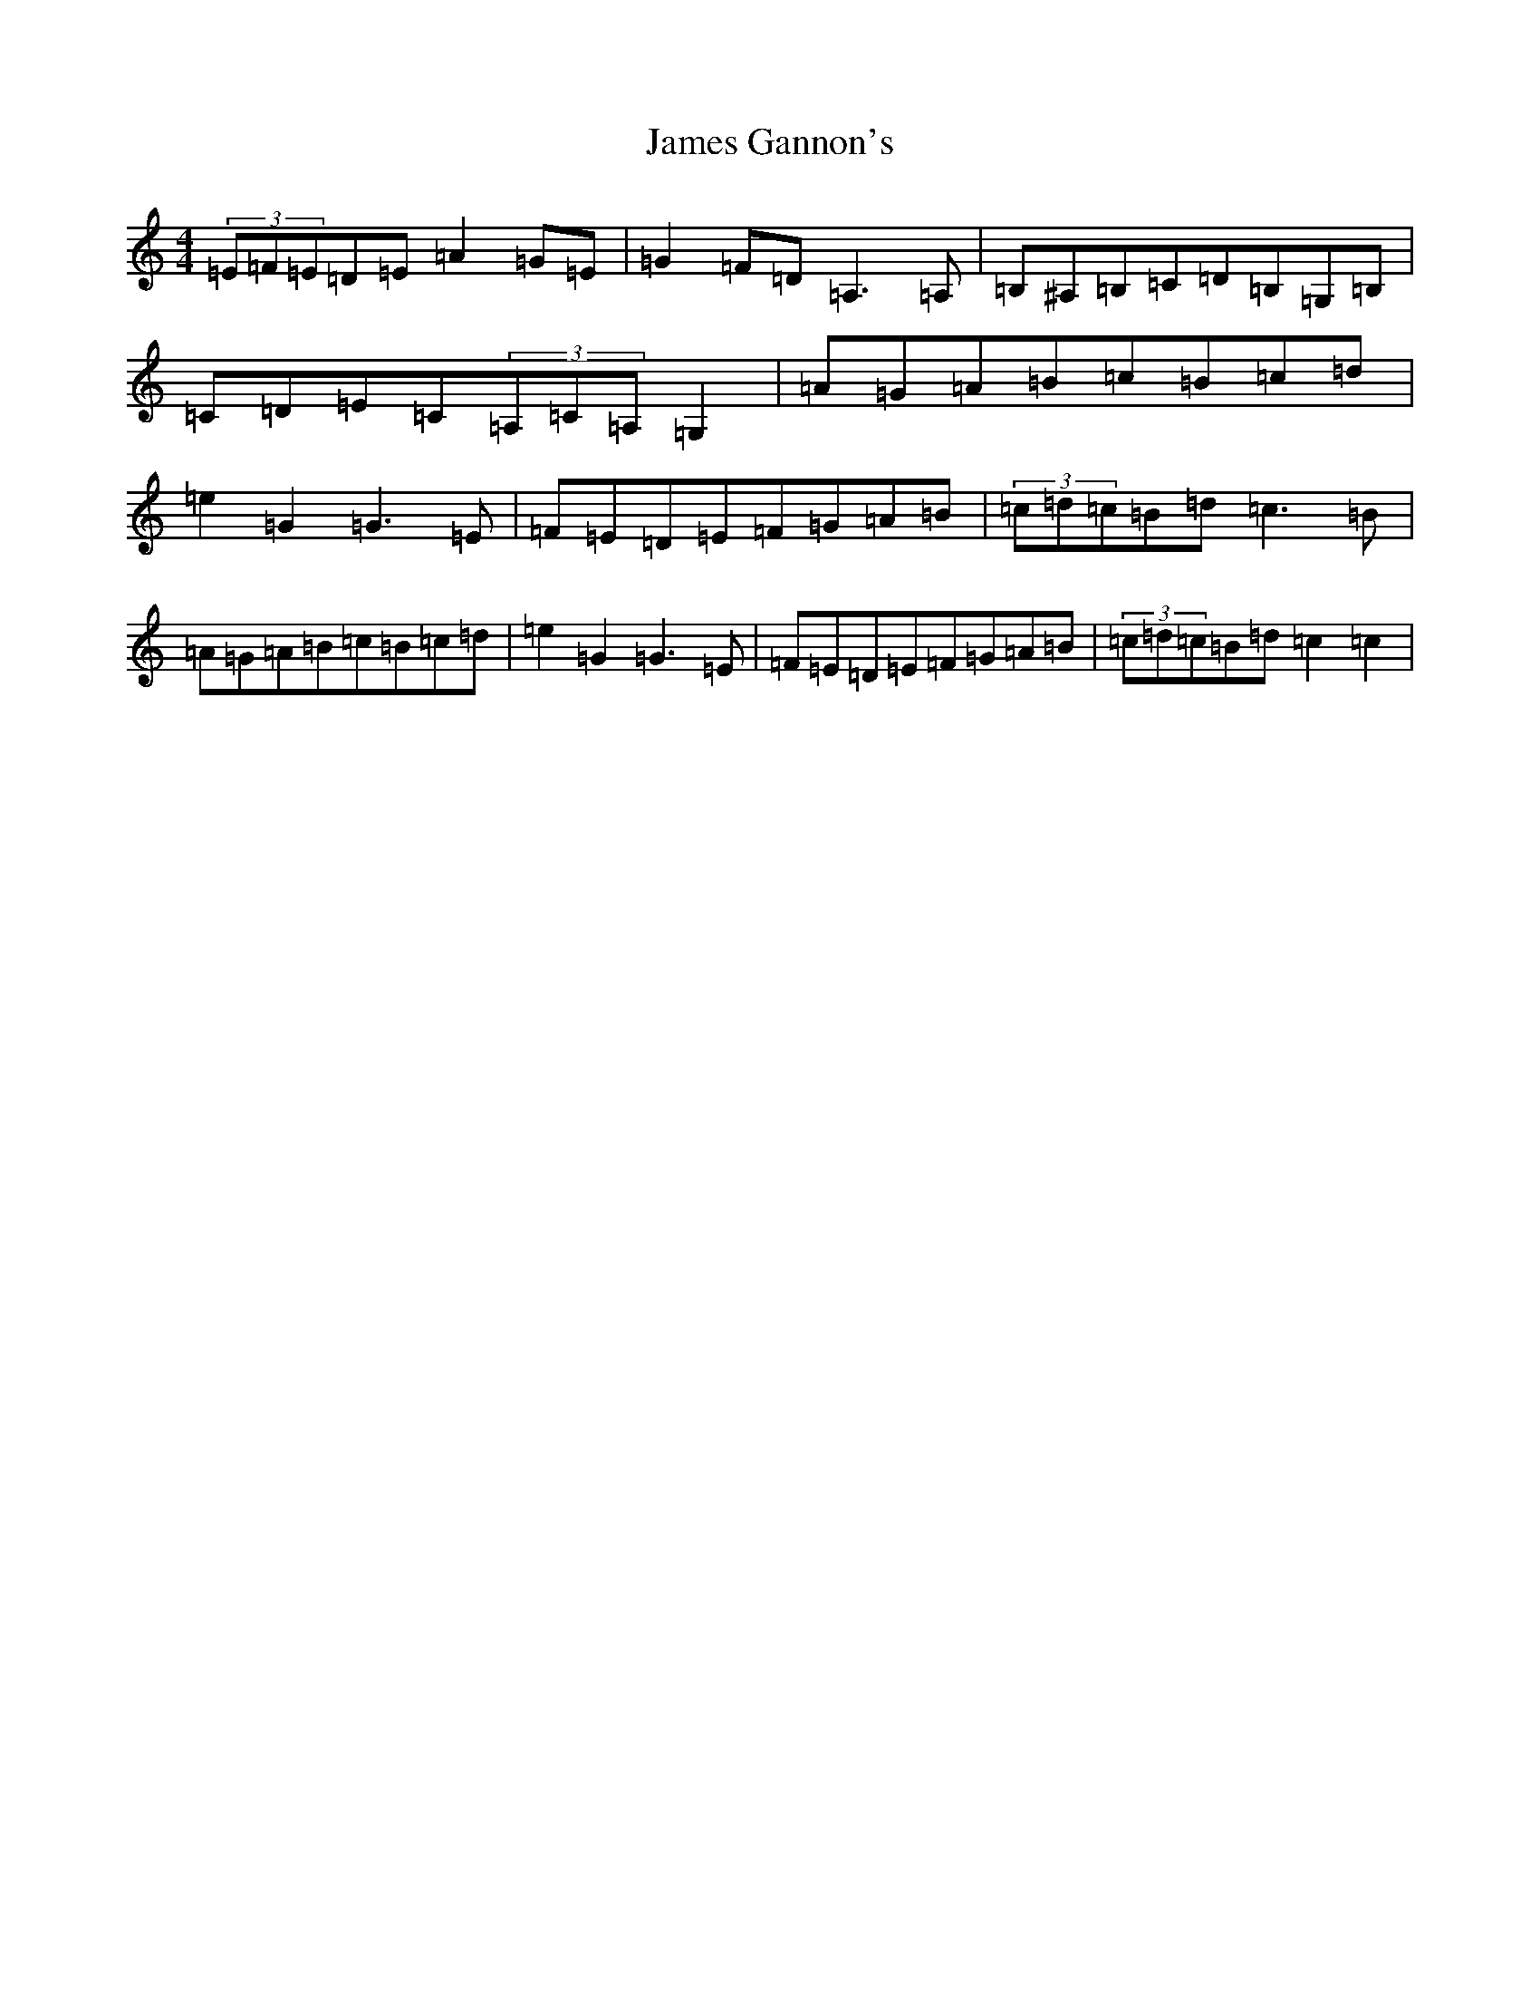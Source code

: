 X: 10208
T: James Gannon's
S: https://thesession.org/tunes/246#setting246
Z: G Major
R: barndance
M: 4/4
L: 1/8
K: C Major
(3=E=F=E=D=E=A2=G=E|=G2=F=D=A,3=A,|=B,^A,=B,=C=D=B,=G,=B,|=C=D=E=C(3=A,=C=A,=G,2|=A=G=A=B=c=B=c=d|=e2=G2=G3=E|=F=E=D=E=F=G=A=B|(3=c=d=c=B=d=c3=B|=A=G=A=B=c=B=c=d|=e2=G2=G3=E|=F=E=D=E=F=G=A=B|(3=c=d=c=B=d=c2=c2|